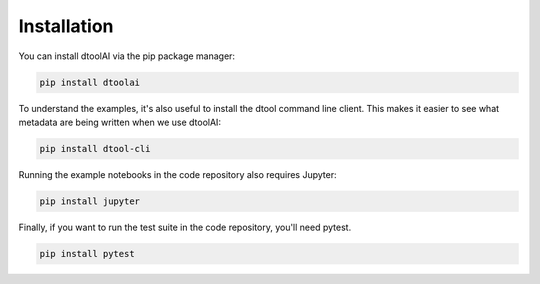 Installation
------------

You can install dtoolAI via the pip package manager:

.. code-block:: bash

    pip install dtoolai

To understand the examples, it's also useful to install the dtool command line
client. This makes it easier to see what metadata are being written when we use
dtoolAI:

.. code-block:: bash

    pip install dtool-cli

Running the example notebooks in the code repository also requires Jupyter:

.. code-block:: bash

    pip install jupyter

Finally, if you want to run the test suite in the code repository, you'll need
pytest.

.. code-block:: bash
    
    pip install pytest
